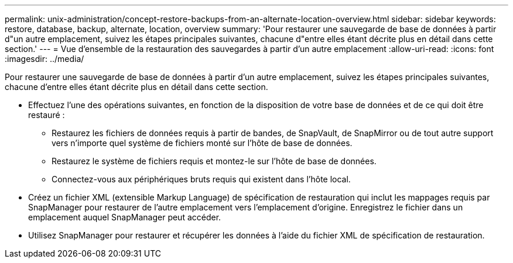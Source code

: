 ---
permalink: unix-administration/concept-restore-backups-from-an-alternate-location-overview.html 
sidebar: sidebar 
keywords: restore, database, backup, alternate, location, overview 
summary: 'Pour restaurer une sauvegarde de base de données à partir d"un autre emplacement, suivez les étapes principales suivantes, chacune d"entre elles étant décrite plus en détail dans cette section.' 
---
= Vue d'ensemble de la restauration des sauvegardes à partir d'un autre emplacement
:allow-uri-read: 
:icons: font
:imagesdir: ../media/


[role="lead"]
Pour restaurer une sauvegarde de base de données à partir d'un autre emplacement, suivez les étapes principales suivantes, chacune d'entre elles étant décrite plus en détail dans cette section.

* Effectuez l'une des opérations suivantes, en fonction de la disposition de votre base de données et de ce qui doit être restauré :
+
** Restaurez les fichiers de données requis à partir de bandes, de SnapVault, de SnapMirror ou de tout autre support vers n'importe quel système de fichiers monté sur l'hôte de base de données.
** Restaurez le système de fichiers requis et montez-le sur l'hôte de base de données.
** Connectez-vous aux périphériques bruts requis qui existent dans l'hôte local.


* Créez un fichier XML (extensible Markup Language) de spécification de restauration qui inclut les mappages requis par SnapManager pour restaurer de l'autre emplacement vers l'emplacement d'origine. Enregistrez le fichier dans un emplacement auquel SnapManager peut accéder.
* Utilisez SnapManager pour restaurer et récupérer les données à l'aide du fichier XML de spécification de restauration.

